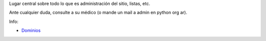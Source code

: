 .. title: Admin


Lugar central sobre todo lo que es administración del sitio, listas, etc.

Ante cualquier duda, consulte a su médico (o mande un mail a admin en python org ar).

Info:

* Dominios_

.. ############################################################################

.. _Dominios: /admin/dominios


